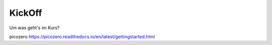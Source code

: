 KickOff
=====

Um was geht's im Kurs?

picozero https://picozero.readthedocs.io/en/latest/gettingstarted.html
